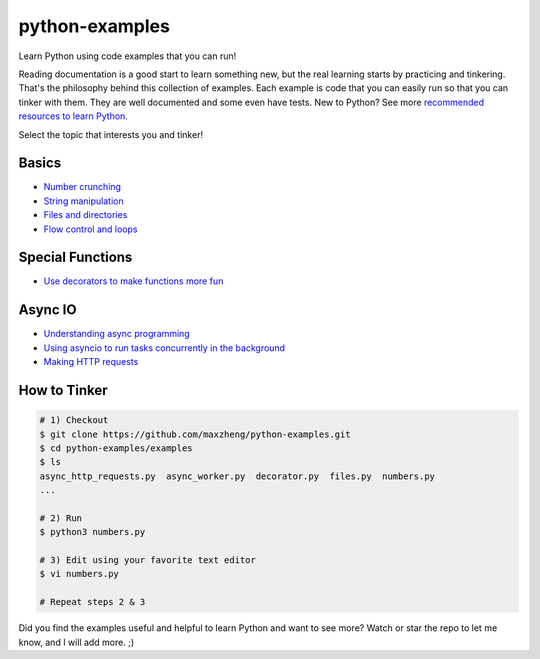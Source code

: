 python-examples
============================================================================

Learn Python using code examples that you can run!

Reading documentation is a good start to learn something new, but the real
learning starts by practicing and tinkering. That's the philosophy behind
this collection of examples. Each example is code that you can easily run so
that you can tinker with them. They are well documented and some even have
tests. New to Python? See more `recommended resources to learn Python`__.

__ http://www.ctl.life/2018/03/recommended-resources-for-learning.html

Select the topic that interests you and tinker!

Basics
-----------------------------------------------------------------------------
* `Number crunching <examples/numbers.py>`_
* `String manipulation <examples/strings.py>`_
* `Files and directories <examples/files.py>`_
* `Flow control and loops <example/flow_and_loops.py>`_

Special Functions
-----------------------------------------------------------------------------
* `Use decorators to make functions more fun <examples/decorator.py>`_

Async IO
-----------------------------------------------------------------------------
* `Understanding async programming <examples/understanding_async.py>`_
* `Using asyncio to run tasks concurrently in the background <examples/async_worker.py>`_
* `Making HTTP requests <examples/async_http_requests.py>`_

How to Tinker
-----------------------------------------------------------------------------

.. code-block:: bash

    # 1) Checkout
    $ git clone https://github.com/maxzheng/python-examples.git
    $ cd python-examples/examples
    $ ls
    async_http_requests.py  async_worker.py  decorator.py  files.py  numbers.py
    ...

    # 2) Run
    $ python3 numbers.py

    # 3) Edit using your favorite text editor
    $ vi numbers.py

    # Repeat steps 2 & 3

Did you find the examples useful and helpful to learn Python and want to see more?
Watch or star the repo to let me know, and I will add more. ;)

